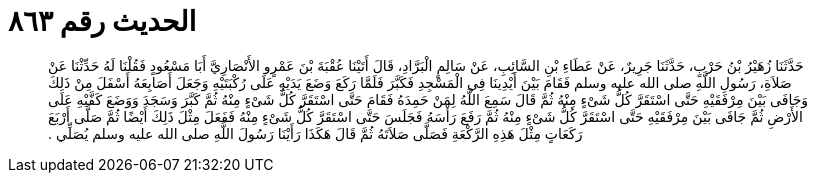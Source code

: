 
= الحديث رقم ٨٦٣

[quote.hadith]
حَدَّثَنَا زُهَيْرُ بْنُ حَرْبٍ، حَدَّثَنَا جَرِيرٌ، عَنْ عَطَاءِ بْنِ السَّائِبِ، عَنْ سَالِمٍ الْبَرَّادِ، قَالَ أَتَيْنَا عُقْبَةَ بْنَ عَمْرٍو الأَنْصَارِيَّ أَبَا مَسْعُودٍ فَقُلْنَا لَهُ حَدِّثْنَا عَنْ صَلاَةِ، رَسُولِ اللَّهِ صلى الله عليه وسلم فَقَامَ بَيْنَ أَيْدِينَا فِي الْمَسْجِدِ فَكَبَّرَ فَلَمَّا رَكَعَ وَضَعَ يَدَيْهِ عَلَى رُكْبَتَيْهِ وَجَعَلَ أَصَابِعَهُ أَسْفَلَ مِنْ ذَلِكَ وَجَافَى بَيْنَ مِرْفَقَيْهِ حَتَّى اسْتَقَرَّ كُلُّ شَىْءٍ مِنْهُ ثُمَّ قَالَ سَمِعَ اللَّهُ لِمَنْ حَمِدَهُ فَقَامَ حَتَّى اسْتَقَرَّ كُلُّ شَىْءٍ مِنْهُ ثُمَّ كَبَّرَ وَسَجَدَ وَوَضَعَ كَفَّيْهِ عَلَى الأَرْضِ ثُمَّ جَافَى بَيْنَ مِرْفَقَيْهِ حَتَّى اسْتَقَرَّ كُلُّ شَىْءٍ مِنْهُ ثُمَّ رَفَعَ رَأْسَهُ فَجَلَسَ حَتَّى اسْتَقَرَّ كُلُّ شَىْءٍ مِنْهُ فَفَعَلَ مِثْلَ ذَلِكَ أَيْضًا ثُمَّ صَلَّى أَرْبَعَ رَكَعَاتٍ مِثْلَ هَذِهِ الرَّكْعَةِ فَصَلَّى صَلاَتَهُ ثُمَّ قَالَ هَكَذَا رَأَيْنَا رَسُولَ اللَّهِ صلى الله عليه وسلم يُصَلِّي ‏.‏